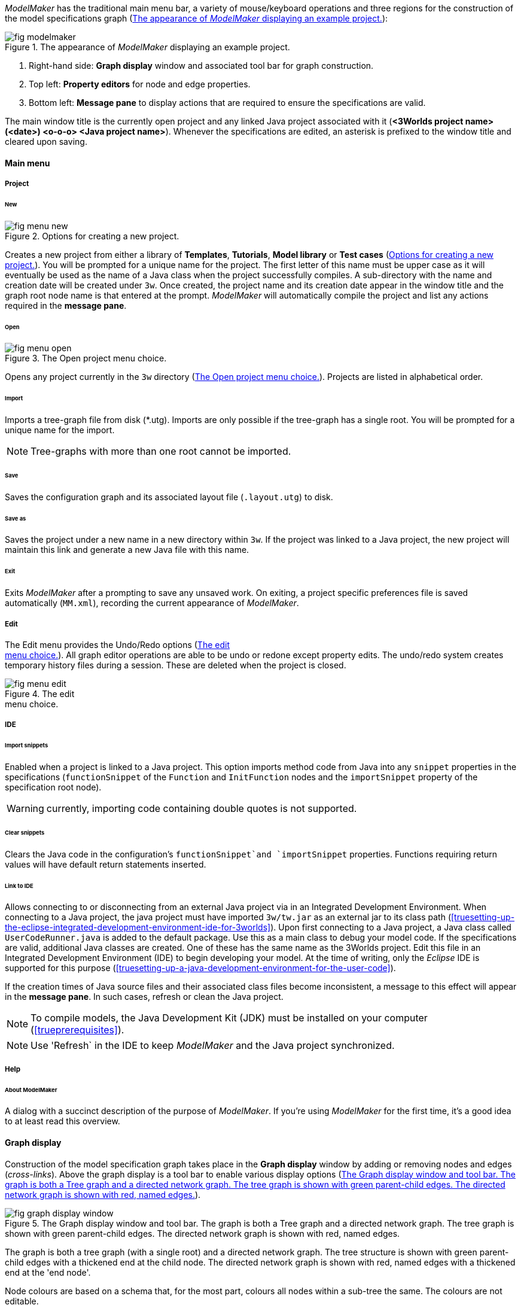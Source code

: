 _ModelMaker_ has the traditional main menu bar, a variety of mouse/keyboard operations and three regions for the construction of the model specifications graph (<<fig-modelmaker>>):

[#fig-modelmaker]
.The appearance of _ModelMaker_ displaying an example project.
image::using-modelmakerIMG/fig-modelmaker.png[align="center"]

. Right-hand side: *Graph display* window and associated tool bar for graph construction. 
. Top left: *Property editors* for node and edge properties. 
. Bottom left: *Message pane* to display actions that are required to ensure the specifications are valid. 

The main window title is the currently open project and any linked Java project associated with it (*<3Worlds project name>(<date>) <o-o-o> <Java project name>*). Whenever the specifications are edited, an asterisk is prefixed to the window title and cleared upon saving.

==== Main menu

===== Project

====== New

[#fig-menu-new]
.Options for creating a new project.
image::using-modelmakerIMG/fig-menu-new.png[role="thumb",align="left",float="right"]

Creates a new project from either a library of *Templates*, *Tutorials*, *Model library* or *Test cases* (<<fig-menu-new>>). You will be prompted for a unique name for the project. The first letter of this name must be upper case as it will eventually be used as the name of a Java class when the project successfully compiles.  A sub-directory with the name and creation date will be created under `3w`.
Once created, the project name and its creation date appear in the window title and the graph root node name is that entered at the prompt. _ModelMaker_ will automatically compile the project and list any actions required in the *message pane*.

====== Open

[#fig-menu-open]
.The Open project menu choice.
image::using-modelmakerIMG/fig-menu-open.png[role="thumb",align="left",float="right"]

Opens any project currently in the `3w` directory (<<fig-menu-open>>). Projects are listed in alphabetical order.

====== Import

Imports a tree-graph file from disk (*.utg). Imports are only possible if the tree-graph has a single root. You will be prompted for a unique name for the import.

NOTE: Tree-graphs with more than one root cannot be imported.

====== Save

Saves the configuration graph and its associated layout file (`.layout.utg`) to disk.

====== Save as

Saves the project under a new name in a new directory within `3w`. If the project was linked to a Java project, the new project will maintain this link and generate a new Java file with this name.

====== Exit

Exits _ModelMaker_ after a prompting to save any unsaved work. On exiting, a project specific preferences file is saved  automatically (`MM.xml`), recording the current appearance of _ModelMaker_.

===== Edit

The Edit menu provides the Undo/Redo options (<<fig-menu-edit>>). All graph editor operations are able to be undo or redone except property edits. The undo/redo system creates temporary history files during a session. These are deleted when the project is closed.

[#fig-menu-edit]
.The edit pass:[<br/>] menu choice.
image::using-modelmakerIMG/fig-menu-edit.png[role="thumb",align="left",float="right"]

===== IDE

====== Import snippets

Enabled when a project is linked to a Java project. This option imports method code from Java into any `snippet` properties in the specifications (`functionSnippet` of the `Function` and `InitFunction` nodes and the `importSnippet` property of the specification root node). 

WARNING: currently, importing code containing double quotes is not supported.

====== Clear snippets

Clears the Java code in the configuration's `functionSnippet`and `importSnippet` properties. Functions requiring return values will have default return statements inserted.

====== Link to IDE

Allows connecting to or disconnecting from an external Java project via in an Integrated Development Environment. When connecting to a Java project, the java project must have imported `3w/tw.jar` as an external jar to its class path (<<truesetting-up-the-eclipse-integrated-development-environment-ide-for-3worlds>>). Upon first connecting to a Java project, a Java class called `UserCodeRunner.java` is added to the default package. Use this as a main class to debug your model code. If the specifications are valid, additional Java classes are created. One of these has the same name as the 3Worlds project. Edit this file in an Integrated Development Environment (IDE) to begin developing your model. At the time of writing, only the _Eclipse_ IDE is supported for this purpose (<<truesetting-up-a-java-development-environment-for-the-user-code>>).

If the creation times of Java source files and their associated class files become inconsistent, a message to this effect will appear in the *message pane*. In such cases, refresh or clean the Java project.

NOTE: To compile models, the Java Development Kit (JDK)  must be installed on your computer (<<trueprerequisites>>). 

NOTE: Use 'Refresh` in the IDE to keep _ModelMaker_ and the Java project synchronized. 

===== Help

====== About ModelMaker

A dialog with a succinct description of the purpose of _ModelMaker_. If you're using _ModelMaker_ for the first time, it's a good idea to at least read this overview.

==== Graph display

Construction of the model specification graph takes place in the *Graph display* window by adding or removing nodes and edges (_cross-links_). Above the graph display is a tool bar to enable various display options (<<fig-graph-display-window>>).

[#fig-graph-display-window]
.The Graph display window and tool bar. The graph is both a Tree graph and a directed network graph. The tree graph is shown with green parent-child edges. The directed network graph is shown with red, named edges.
image::using-modelmakerIMG/fig-graph-display-window.png[align="center"]

The graph is both a tree graph (with a single root) and a directed network graph. The tree structure is shown with green parent-child edges with a thickened end at the child node. The directed network graph is shown with red, named edges with a thickened end at the 'end node'.

Node colours are based on a schema that, for the most part,  colours all nodes within a sub-tree the same. The colours are not editable.

===== Tool bar

[#fig-tool-bar]
.Tool bar options for managing the graph display.
image::using-modelmakerIMG/fig-tool-bar.png[align="center"]

. Layout selection: The four radio buttons (*L1, L2, L3, L4*) select one of four layout algorithms:
... *L1* - ordered tree. The nodes are listed vertically in alphabetical order.
... *L2* - radial tree. The radius decreases as the path distance from the root node increases.
... *L3* - radial tree. The radius remains constant. 
... *L4* - spring graph. A force directed layout. Parent-child edges (green) and treated in the same way as _cross-links_ (red).
. Layout options
... *L*: Applies the current layout options.
... *X*: Toggles the _cross-links_.
... *<*: Toggles the parent-child edges.
... *>|*: Moves any isolated nodes to the right-hand side of the window.
... *Current layout root*: The name of the node used for the display root of the graph. The default is the black 3worlds root node. This can be changed by right-clicking on any node while holding down the `Ctrl` key. The display root node is also indicated by a black circle. This option only applies to tree layouts.

. Miscellaneous
... *Path len.*: Sets the path length when the _show local graph_ display mode is activated (by moving the mouse over a node while holding down the `Shift` key).
... *Jitter*: Sets the amount of random displacement of a node when applying a layout. This is useful to separate text and/or lines drawn over each other.

. Text options:
... *Node text*: Display the node label and name or any combination of the two including no text.
... *Edge text*: Display the edge label and name or any combination of the two including no text.

. *Element size*: Increases or decreases the size of all nodes, edges and text in the display.

. *Animate*: When checked, changes to the shape of the graph by either collapsing/expanding sub-trees or applying a layout function are animated. Switch this off for large graphs - the animation routine can quickly become over-loaded and the resulting animation jumpy.

===== Keyboard and mouse functions

// - mouse-keyboard options (2drag pane, 3drag node, 4popup, 5local graph, 6display root).
... *Pan*: Drag the mouse anywhere other than on a node to pan the graph drawing surface. This assumes the display size is larger than the window.
... *Drag node*: Left-click on any node to change its position. Nodes are shown in red when the mouse passes over them.
... *Show local graph*: Hold down the `Shift` key while moving the mouse over a node. The _path length_ for this feature is set in the tool bar.
... *Show node properties*: Right-click on any node to display its properties in the _Selected properties_ property editor.
... *Zoom*: Hold down the `Ctrl` key while moving the mouse wheel to zoom in and out of the display.
... *Pop-up edit menu*: Right-click on any node to see the edit options available for that node.

===== Pop-up edit options

This menu is the principle way in which the specification graph is constructed (<<fig-popup>>). Note that the `predefined:*catoregories*` sub-tree cannot be edited except for any 'in-edges' that may be allowed from outside this sub-tree.

[#fig-popup]
.The pop-up menu. pass:[<br/>] Available options depend pass:[<br/>] on the node selected.
image::using-modelmakerIMG/fig-popup.png[role="thumb",align="left",float="right"]

... *New node*: Displays a list of valid node labels that can be children of this node.
... *New edge*: Displays a list of valid edges (_cross-links_) from this node to another existing node.
... *New child edge*: Displays a list of (parentless) nodes that can be valid children of this node.
... *Expand sub-tree*: Displays a list of sub-trees that can be expanded from this node. After expanding, any properties of these nodes and edges will appear in the property editor.
... *Collapse sub-tree*: Displays a list of sub-trees that can be collapsed from this node. After collapsing, any properties of these nodes and edges will be removed from the property editor.
... *Delete node*: Deletes this node. Note that the `3Worlds` root node cannot be deleted.
... *Delete edge*: Displays a list of 'out-edges' from this node that can be deleted.
... *Delete child edge*: Displays a list of child nodes that can be orphaned. Note that the specifications are not valid until all child nodes have parents.
... *Optional properties*: Displays a dialog with any optional properties that can be added or removed from this node.
... *Rename node*: Changes the node name to some other unique name. Note that the name of the root node cannot be changed.
... *Rename edge*: Displays a list of 'out-edges' whose name can be changed to some other unique name. 
... *Import sub-tree*: Displays a list of valid child node labels that can form the root of a sub-tree read from file.
... *Export sub-tree*: Displays a list of the current child nodes of this node that can be exported to file as a sub-tree.

==== Property editors

[#fig-properties-all]
.Property editor showing pass:[<br/>] properties listed by name.
image::using-modelmakerIMG/fig-properties-all.png[role="thumb",align="left",float="left"]

[#fig-properties-selected]
.Property editor showing only pass:[<br/>] properties of a selected node (here a `TimeLine`).
image::using-modelmakerIMG/fig-properties-selected.png[align="left",role="thumb",float="right"]

There are two property editors available on separate tabs: one (_Properties_) displays all _editable_ properties of the currently displayed nodes and edges (<<fig-properties-all>>); and a second (_Selected properties_) shows _all_ properties of a selected node (left-click on any node: <<fig-properties-selected>>).

[#fig-properties-category]
.Property editor showing pass:[<br/>] properties listed by category.
image::using-modelmakerIMG/fig-properties-category.png[role="thumb",align="left", float="right"]

The _Properties_ editor has two buttons; one to display properties by category (<<fig-properties-category>>; in this case this means by sub-tree) and the other to display properties by name (<<fig-properties-all>>). There is also a search field that can be used to show only those properties that match the search text.

Properties are only shown for nodes that are currently visible (expanded) in the graph.

==== Message pane

The *message pane* displays information about what is required to make the model specifications valid. It grows and shrinks during construction depending on the state of the graph. Information is presented in three levels of detail: action, details and debug (<<fig-msg-formats>>). Generally, the 'action' level is all that is required.

[#fig-msg-formats]
.Message pane displaying three different message formats.
image::using-modelmakerIMG/fig-msg-formats.png[align="center",role="thumb"]

Messages are displayed in alphabetical order of the Action text no matter what the display level. At the bottom of the *message pane* are two buttons described at the end of this section.

... *Action*: This level indicates what action must be taken for the specifications to comply with the 3Worlds archetype. Its format is: a) the message category (usually *[Node]*, *[Edge]* or *[Property]*); b) the target (the label:name of a node or edge or a property name) and the action message (<<fig-msg-formats>>).

... *Details*: This level shows the action message and the specification constraint that is unsatisfied. The information provided varies with the message but in general includes (<<fig-msg-formats>>):

.... Message number. As noted, the message order remains consistant no matter the display option. 
.... The action message: usually in the form of "Do this or that".
.... The specification constraint: usually in the form of "Expected this but found that".
.... The Java class of the query issuing the message.
.... The node in the 3Worlds archetype that defines the application of this query class.
.... The target element (node, edge, property or some other item class)


... *Debug*: This level shows all information available for this message including a detailed description of the target and archetype elements. It is rarely informative unless you are a contributor to the development of 3Worlds (<<fig-msg-formats>>).

===== Verify and Deploy

... *Verify*: Verifies that the specification graph conforms with the archetype and compiles the Java code. This process takes place in the background any time the graph is edited. Therefore, there is rarely any need to click the compile button.

... *Deploy*: This button is enabled (traffic light green) whenever the *message pane* is clear. When clicked, _ModelRunner_ is launched to run the model with the specified experiment design.
